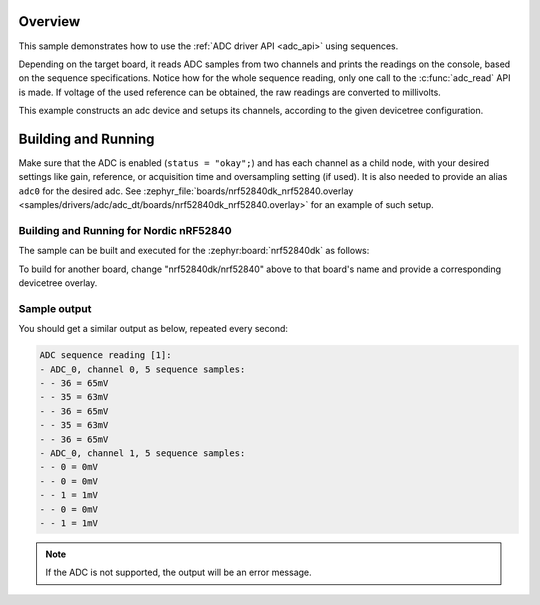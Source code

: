 .. zephyr:code-sample:: adc_sequence
   :name: Analog-to-Digital Converter (ADC) sequence sample
   :relevant-api: adc_interface

   Read analog inputs from ADC channels, using a sequence.

Overview
********

This sample demonstrates how to use the :ref:`ADC driver API <adc_api>` using sequences.

Depending on the target board, it reads ADC samples from two channels
and prints the readings on the console, based on the sequence specifications.
Notice how for the whole sequence reading, only one call to the :c:func:`adc_read` API is made.
If voltage of the used reference can be obtained, the raw readings are converted to millivolts.

This example constructs an adc device and setups its channels, according to the
given devicetree configuration.

Building and Running
********************

Make sure that the ADC is enabled (``status = "okay";``) and has each channel as a
child node, with your desired settings like gain, reference, or acquisition time and
oversampling setting (if used). It is also needed to provide an alias ``adc0`` for the
desired adc. See :zephyr_file:`boards/nrf52840dk_nrf52840.overlay
<samples/drivers/adc/adc_dt/boards/nrf52840dk_nrf52840.overlay>` for an example of
such setup.

Building and Running for Nordic nRF52840
========================================

The sample can be built and executed for the
:zephyr:board:`nrf52840dk` as follows:

.. zephyr-app-commands::
   :zephyr-app: samples/drivers/adc/adc_sequence
   :board: nrf52840dk/nrf52840
   :goals: build flash
   :compact:

To build for another board, change "nrf52840dk/nrf52840" above to that board's name
and provide a corresponding devicetree overlay.

Sample output
=============

You should get a similar output as below, repeated every second:

.. code-block:: console

   ADC sequence reading [1]:
   - ADC_0, channel 0, 5 sequence samples:
   - - 36 = 65mV
   - - 35 = 63mV
   - - 36 = 65mV
   - - 35 = 63mV
   - - 36 = 65mV
   - ADC_0, channel 1, 5 sequence samples:
   - - 0 = 0mV
   - - 0 = 0mV
   - - 1 = 1mV
   - - 0 = 0mV
   - - 1 = 1mV

.. note:: If the ADC is not supported, the output will be an error message.
